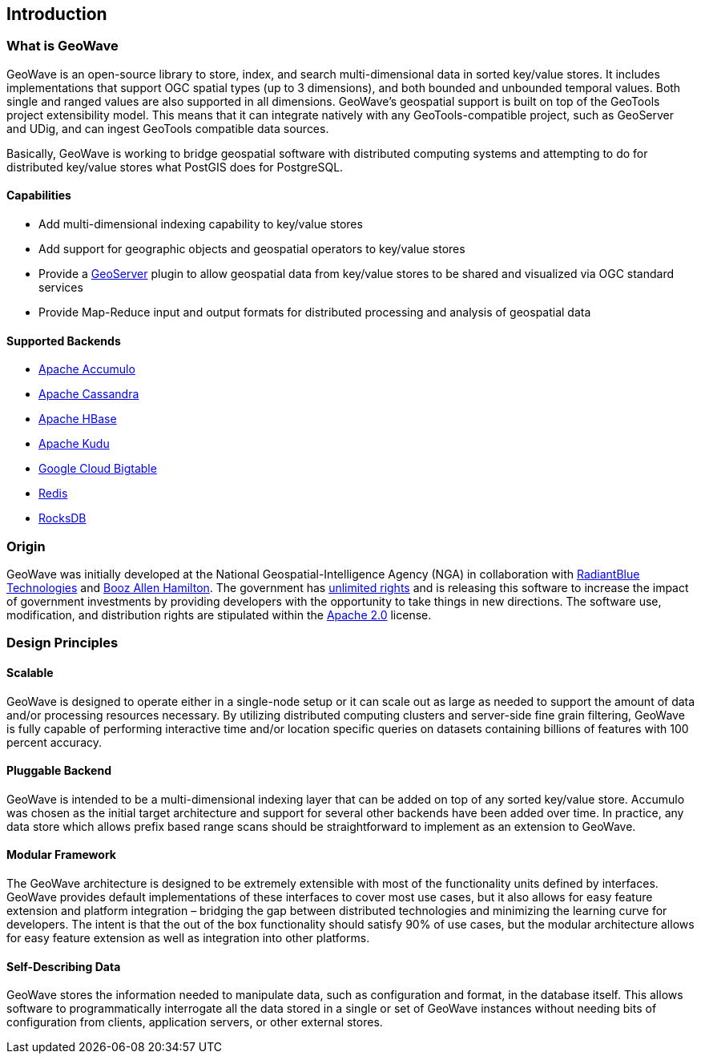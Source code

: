 [[introduction]]
<<<

:linkattrs:

== Introduction

=== What is GeoWave

GeoWave is an open-source library to store, index, and search multi-dimensional data in sorted key/value stores. It includes implementations that support OGC spatial types (up to 3 dimensions), and both bounded and unbounded temporal values. Both single and ranged values are also supported in all dimensions. GeoWave’s geospatial support is built on top of the GeoTools project extensibility model. This means that it can integrate natively with any GeoTools-compatible project, such as GeoServer and UDig, and can ingest GeoTools compatible data sources.

Basically, GeoWave is working to bridge geospatial software with distributed computing systems and attempting to do for distributed key/value stores what PostGIS does for PostgreSQL.

==== Capabilities
* Add multi-dimensional indexing capability to key/value stores
* Add support for geographic objects and geospatial operators to key/value stores
* Provide a link:http://geoserver.org/[GeoServer^, window="_blank"] plugin to allow geospatial data from key/value stores to be shared and visualized via OGC standard services
* Provide Map-Reduce input and output formats for distributed processing and analysis of geospatial data

==== Supported Backends
* link:https://accumulo.apache.org[Apache Accumulo^, window="_blank"]
* link:https://cassandra.apache.org[Apache Cassandra^, window="_blank"]
* link:https://hbase.apache.org[Apache HBase^, window="_blank"]
* link:https://kudu.apache.org[Apache Kudu^, window="_blank"]
* link:https://cloud.google.com/bigtable[Google Cloud Bigtable^, window="_blank"]
* link:https://redis.io[Redis^, window="_blank"]
* link:https://rocksdb.org[RocksDB^, window="_blank"]

=== Origin

GeoWave was initially developed at the National Geospatial-Intelligence Agency (NGA) in collaboration with link:http://www.radiantblue.com/[RadiantBlue Technologies^, window="_blank"] and link:http://www.boozallen.com/[Booz Allen Hamilton^, window="_blank"]. The government has link:https://github.com/locationtech/geowave/blob/master/NOTICE[unlimited rights^, window="_blank"] and is releasing this software to increase the impact of government investments by providing developers with the opportunity to take things in new directions. The software use, modification, and distribution rights are stipulated within the link:http://www.apache.org/licenses/LICENSE-2.0.html[Apache 2.0^, window="_blank"] license.

=== Design Principles

==== Scalable

GeoWave is designed to operate either in a single-node setup or it can scale out as large as needed to support the amount of data and/or processing resources necessary. By utilizing distributed computing clusters and server-side fine grain filtering, GeoWave is fully capable of performing interactive time and/or location specific queries on datasets containing billions of features with 100 percent accuracy.

==== Pluggable Backend

GeoWave is intended to be a multi-dimensional indexing layer that can be added on top of any sorted key/value store. Accumulo was chosen as the initial target architecture and support for several other backends have been added over time. In practice, any data store which allows prefix based range scans should be straightforward to implement as an extension to GeoWave.

==== Modular Framework

The GeoWave architecture is designed to be extremely extensible with most of the functionality units defined by interfaces.  GeoWave provides default implementations of these interfaces to cover most use cases, but it also allows for easy feature extension and platform integration – bridging the gap between distributed technologies and minimizing the learning curve for developers. The intent is that the out of the box functionality should satisfy 90% of use cases, but the modular architecture allows for easy feature extension as well as integration into other platforms.

==== Self-Describing Data

GeoWave stores the information needed to manipulate data, such as configuration and format, in the database itself. This allows software to programmatically interrogate all the data stored in a single or set of GeoWave instances without needing bits of configuration from clients, application servers, or other external stores.

